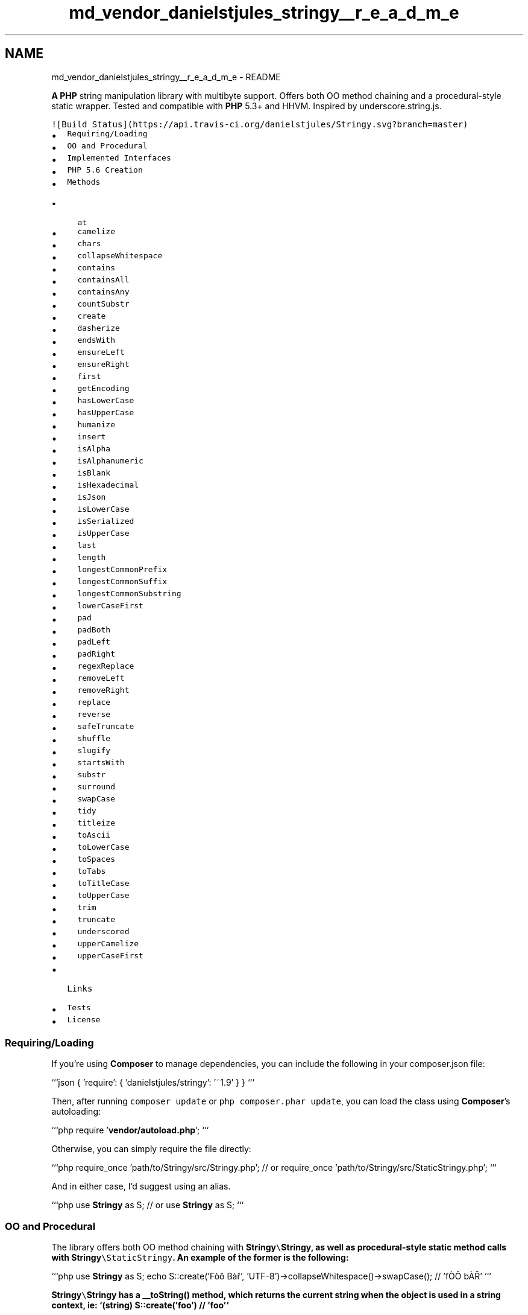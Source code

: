.TH "md_vendor_danielstjules_stringy__r_e_a_d_m_e" 3 "Tue Apr 14 2015" "Version 1.0" "VirtualSCADA" \" -*- nroff -*-
.ad l
.nh
.SH NAME
md_vendor_danielstjules_stringy__r_e_a_d_m_e \- README 

.PP
\fBA\fP \fBPHP\fP string manipulation library with multibyte support\&. Offers both OO method chaining and a procedural-style static wrapper\&. Tested and compatible with \fBPHP\fP 5\&.3+ and HHVM\&. Inspired by underscore\&.string\&.js\&.
.PP
\fC![Build Status](https://api\&.travis-ci\&.org/danielstjules/Stringy\&.svg?branch=master)\fP
.PP
.IP "\(bu" 2
\fCRequiring/Loading\fP
.IP "\(bu" 2
\fCOO and Procedural\fP
.IP "\(bu" 2
\fCImplemented Interfaces\fP
.IP "\(bu" 2
\fCPHP 5\&.6 Creation\fP
.IP "\(bu" 2
\fCMethods\fP
.IP "  \(bu" 4
\fCat\fP
.IP "  \(bu" 4
\fCcamelize\fP
.IP "  \(bu" 4
\fCchars\fP
.IP "  \(bu" 4
\fCcollapseWhitespace\fP
.IP "  \(bu" 4
\fCcontains\fP
.IP "  \(bu" 4
\fCcontainsAll\fP
.IP "  \(bu" 4
\fCcontainsAny\fP
.IP "  \(bu" 4
\fCcountSubstr\fP
.IP "  \(bu" 4
\fCcreate\fP
.IP "  \(bu" 4
\fCdasherize\fP
.IP "  \(bu" 4
\fCendsWith\fP
.IP "  \(bu" 4
\fCensureLeft\fP
.IP "  \(bu" 4
\fCensureRight\fP
.IP "  \(bu" 4
\fCfirst\fP
.IP "  \(bu" 4
\fCgetEncoding\fP
.IP "  \(bu" 4
\fChasLowerCase\fP
.IP "  \(bu" 4
\fChasUpperCase\fP
.IP "  \(bu" 4
\fChumanize\fP
.IP "  \(bu" 4
\fCinsert\fP
.IP "  \(bu" 4
\fCisAlpha\fP
.IP "  \(bu" 4
\fCisAlphanumeric\fP
.IP "  \(bu" 4
\fCisBlank\fP
.IP "  \(bu" 4
\fCisHexadecimal\fP
.IP "  \(bu" 4
\fCisJson\fP
.IP "  \(bu" 4
\fCisLowerCase\fP
.IP "  \(bu" 4
\fCisSerialized\fP
.IP "  \(bu" 4
\fCisUpperCase\fP
.IP "  \(bu" 4
\fClast\fP
.IP "  \(bu" 4
\fClength\fP
.IP "  \(bu" 4
\fClongestCommonPrefix\fP
.IP "  \(bu" 4
\fClongestCommonSuffix\fP
.IP "  \(bu" 4
\fClongestCommonSubstring\fP
.IP "  \(bu" 4
\fClowerCaseFirst\fP
.IP "  \(bu" 4
\fCpad\fP
.IP "  \(bu" 4
\fCpadBoth\fP
.IP "  \(bu" 4
\fCpadLeft\fP
.IP "  \(bu" 4
\fCpadRight\fP
.IP "  \(bu" 4
\fCregexReplace\fP
.IP "  \(bu" 4
\fCremoveLeft\fP
.IP "  \(bu" 4
\fCremoveRight\fP
.IP "  \(bu" 4
\fCreplace\fP
.IP "  \(bu" 4
\fCreverse\fP
.IP "  \(bu" 4
\fCsafeTruncate\fP
.IP "  \(bu" 4
\fCshuffle\fP
.IP "  \(bu" 4
\fCslugify\fP
.IP "  \(bu" 4
\fCstartsWith\fP
.IP "  \(bu" 4
\fCsubstr\fP
.IP "  \(bu" 4
\fCsurround\fP
.IP "  \(bu" 4
\fCswapCase\fP
.IP "  \(bu" 4
\fCtidy\fP
.IP "  \(bu" 4
\fCtitleize\fP
.IP "  \(bu" 4
\fCtoAscii\fP
.IP "  \(bu" 4
\fCtoLowerCase\fP
.IP "  \(bu" 4
\fCtoSpaces\fP
.IP "  \(bu" 4
\fCtoTabs\fP
.IP "  \(bu" 4
\fCtoTitleCase\fP
.IP "  \(bu" 4
\fCtoUpperCase\fP
.IP "  \(bu" 4
\fCtrim\fP
.IP "  \(bu" 4
\fCtruncate\fP
.IP "  \(bu" 4
\fCunderscored\fP
.IP "  \(bu" 4
\fCupperCamelize\fP
.IP "  \(bu" 4
\fCupperCaseFirst\fP
.PP

.IP "\(bu" 2
\fCLinks\fP
.IP "\(bu" 2
\fCTests\fP
.IP "\(bu" 2
\fCLicense\fP
.PP
.PP
.SS "Requiring/Loading"
.PP
If you're using \fBComposer\fP to manage dependencies, you can include the following in your composer\&.json file:
.PP
```json { 'require': { 'danielstjules/stringy': '~1\&.9' } } ```
.PP
Then, after running \fCcomposer update\fP or \fCphp composer\&.phar update\fP, you can load the class using \fBComposer\fP's autoloading:
.PP
```php require '\fBvendor/autoload\&.php\fP'; ```
.PP
Otherwise, you can simply require the file directly:
.PP
```php require_once 'path/to/Stringy/src/Stringy\&.php'; // or require_once 'path/to/Stringy/src/StaticStringy\&.php'; ```
.PP
And in either case, I'd suggest using an alias\&.
.PP
```php use \fBStringy\fP as S; // or use \fBStringy\fP as S; ```
.PP
.SS "OO and Procedural"
.PP
The library offers both OO method chaining with \fC\fBStringy\fP\\\fBStringy\fP\fP, as well as procedural-style static method calls with \fC\fBStringy\fP\\StaticStringy\fP\&. An example of the former is the following:
.PP
```php use \fBStringy\fP as S; echo S::create('Fòô Bàř', 'UTF-8')->collapseWhitespace()->swapCase(); // 'fÒÔ bÀŘ' ```
.PP
\fC\fBStringy\fP\\\fBStringy\fP\fP has a __toString() method, which returns the current string when the object is used in a string context, ie: `(string) S::create('foo') // 'foo'`
.PP
Using the static wrapper, an alternative is the following:
.PP
```php use \fBStringy\fP as S; $string = S::collapseWhitespace('Fòô Bàř', 'UTF-8'); echo S::swapCase($string, 'UTF-8'); // 'fÒÔ bÀŘ' ```
.PP
.SS "Implemented Interfaces"
.PP
\fC\fBStringy\fP\\\fBStringy\fP\fP implements the \fCIteratorAggregate\fP interface, meaning that \fCforeach\fP can be used with an instance of the class:
.PP
``` php $stringy = S::create('Fòô Bàř', 'UTF-8'); foreach ($stringy as $char) { echo $char; } // 'Fòô Bàř' ```
.PP
It implements the \fCCountable\fP interface, enabling the use of \fCcount()\fP to retrieve the number of characters in the string:
.PP
``` php $stringy = S::create('Fòô', 'UTF-8'); count($stringy); // 3 ```
.PP
Furthermore, the \fCArrayAccess\fP interface has been implemented\&. As a result, \fCisset()\fP can be used to check if a character at a specific index exists\&. And since \fC\fBStringy\fP\\\fBStringy\fP\fP is immutable, any call to \fCoffsetSet\fP or \fCoffsetUnset\fP will throw an exception\&. \fCoffsetGet\fP has been implemented, however, and accepts both positive and negative indexes\&. Invalid indexes result in an \fCOutOfBoundsException\fP\&.
.PP
``` php $stringy = S::create('Bàř', 'UTF-8'); echo $stringy[2]; // 'ř' echo $stringy[-2]; // 'à' isset($stringy[-4]); // false
.PP
$stringy[3]; // OutOfBoundsException $stringy[2] = 'a'; // Exception ```
.PP
.SS "\fBPHP\fP 5\&.6 Creation"
.PP
As of \fBPHP\fP 5\&.6, \fC`use function`\fP is available for importing functions\&. \fBStringy\fP exposes a namespaced function, \fC\fBStringy\fP\\create\fP, which emits the same behaviour as \fC\fBStringy\fP\\Stringy::create()\fP\&. If running \fBPHP\fP 5\&.6, or another runtime that supports the \fCuse function\fP syntax, you can take advantage of an even simpler API as seen below:
.PP
``` php use function \fBStringy\fP as s;
.PP
// Instead of: S::create('Fòô Bàř', 'UTF-8') s('Fòô Bàř', 'UTF-8')->collapseWhitespace()->swapCase(); ```
.PP
.SS "Methods"
.PP
In the list below, any static method other than S::create refers to a method in \fC\fBStringy\fP\\StaticStringy\fP\&. For all others, they're found in \fC\fBStringy\fP\\\fBStringy\fP\fP\&. Furthermore, all methods that return a \fBStringy\fP object or string do not modify the original\&. \fBStringy\fP objects are immutable\&.
.PP
\fINote: If \fC$encoding\fP is not given, it defaults to \fCmb_internal_encoding()\fP\&.\fP
.PP
.SS "at"
.PP
$stringy->at(int $index)
.PP
S::at(int $index [, string $encoding ])
.PP
Returns the character at $index, with indexes starting at 0\&.
.PP
```php S::create('fòô bàř', 'UTF-8')->at(6); S::at('fòô bàř', 6, 'UTF-8'); // 'ř' ```
.PP
.SS "camelize"
.PP
$stringy->camelize();
.PP
S::camelize(string $str [, string $encoding ])
.PP
Returns a camelCase version of the string\&. Trims surrounding spaces, capitalizes letters following digits, spaces, dashes and underscores, and removes spaces, dashes, as well as underscores\&.
.PP
```php S::create('Camel-Case')->camelize(); S::camelize('Camel-Case'); // 'camelCase' ```
.PP
.SS "chars"
.PP
$stringy->chars();
.PP
S::chars(string $str [, string $encoding ])
.PP
Returns an array consisting of the characters in the string\&.
.PP
```php S::create('Fòô Bàř', 'UTF-8')->chars(); S::chars('Fòô Bàř', 'UTF-8'); // array(F', 'ò', 'ô', ' ', 'B', 'à', 'ř') ```
.PP
.SS "collapseWhitespace"
.PP
$stringy->collapseWhitespace()
.PP
S::collapseWhitespace(string $str [, string $encoding ])
.PP
Trims the string and replaces consecutive whitespace characters with a single space\&. This includes tabs and newline characters, as well as multibyte whitespace such as the thin space and ideographic space\&.
.PP
```php S::create(' Ο συγγραφέας ')->collapseWhitespace(); S::collapseWhitespace(' Ο συγγραφέας '); // 'Ο συγγραφέας' ```
.PP
.SS "contains"
.PP
$stringy->contains(string $needle [, boolean $caseSensitive = true ])
.PP
S::contains(string $haystack, string $needle [, boolean $caseSensitive = true [, string $encoding ]])
.PP
Returns true if the string contains $needle, false otherwise\&. By default, the comparison is case-sensitive, but can be made insensitive by setting $caseSensitive to false\&.
.PP
```php S::create('Ο συγγραφέας είπε', 'UTF-8')->contains('συγγραφέας'); S::contains('Ο συγγραφέας είπε', 'συγγραφέας', 'UTF-8'); // true ```
.PP
.SS "containsAll"
.PP
$stringy->containsAll(array $needles [, boolean $caseSensitive = true ])
.PP
S::containsAll(string $haystack, array $needles [, boolean $caseSensitive = true [, string $encoding ]])
.PP
Returns true if the string contains all $needles, false otherwise\&. By default the comparison is case-sensitive, but can be made insensitive by setting $caseSensitive to false\&.
.PP
```php S::create('\fBStr\fP contains foo and bar')->containsAll(array('foo', 'bar')); S::containsAll('\fBStr\fP contains foo and bar', array('foo', 'bar')); // true ```
.PP
.SS "containsAny"
.PP
$stringy->containsAny(array $needles [, boolean $caseSensitive = true ])
.PP
S::containsAny(string $haystack, array $needles [, boolean $caseSensitive = true [, string $encoding ]])
.PP
Returns true if the string contains any $needles, false otherwise\&. By default the comparison is case-sensitive, but can be made insensitive by setting $caseSensitive to false\&.
.PP
```php S::create('\fBStr\fP contains foo')->containsAny(array('foo', 'bar')); S::containsAny('\fBStr\fP contains foo', array('foo', 'bar')); // true ```
.PP
.SS "countSubstr"
.PP
$stringy->countSubstr(string $substring [, boolean $caseSensitive = true ])
.PP
S::countSubstr(string $str, string $substring [, boolean $caseSensitive = true [, string $encoding ]])
.PP
Returns the number of occurrences of $substring in the given string\&. By default, the comparison is case-sensitive, but can be made insensitive by setting $caseSensitive to false\&.
.PP
```php S::create('Ο συγγραφέας είπε', 'UTF-8')->countSubstr('α'); S::countSubstr('Ο συγγραφέας είπε', 'α', 'UTF-8'); // 2 ```
.PP
.SS "create"
.PP
S::create(mixed $str [, $encoding ])
.PP
Creates a \fBStringy\fP object and assigns both str and encoding properties the supplied values\&. $str is cast to a string prior to assignment, and if $encoding is not specified, it defaults to mb_internal_encoding()\&. It then returns the initialized object\&. Throws an InvalidArgumentException if the first argument is an array or object without a __toString method\&.
.PP
```php $stringy = S::create('fòô bàř', 'UTF-8'); // 'fòô bàř' ```
.PP
.SS "dasherize"
.PP
$stringy->dasherize();
.PP
S::dasherize(string $str [, string $encoding ])
.PP
Returns a lowercase and trimmed string separated by dashes\&. Dashes are inserted before uppercase characters (with the exception of the first character of the string), and in place of spaces as well as underscores\&.
.PP
```php S::create('TestDCase')->dasherize(); S::dasherize('TestDCase'); // 'test-d-case' ```
.PP
.SS "endsWith"
.PP
$stringy->endsWith(string $substring [, boolean $caseSensitive = true ])
.PP
S::endsWith(string $str, string $substring [, boolean $caseSensitive = true [, string $encoding ]])
.PP
Returns true if the string ends with $substring, false otherwise\&. By default, the comparison is case-sensitive, but can be made insensitive by setting $caseSensitive to false\&.
.PP
```php S::create('FÒÔ bàřs', 'UTF-8')->endsWith('àřs', true); S::endsWith('FÒÔ bàřs', 'àřs', true, 'UTF-8'); // true ```
.PP
.SS "ensureLeft"
.PP
$stringy->ensureLeft(string $substring)
.PP
S::ensureLeft(string $substring [, string $encoding ])
.PP
Ensures that the string begins with $substring\&. If it doesn't, it's prepended\&.
.PP
```php S::create('foobar')->ensureLeft('http://'); S::ensureLeft('foobar', 'http://'); // 'http://foobar' ```
.PP
.SS "ensureRight"
.PP
$stringy->ensureRight(string $substring)
.PP
S::ensureRight(string $substring [, string $encoding ])
.PP
Ensures that the string begins with $substring\&. If it doesn't, it's appended\&.
.PP
```php S::create('foobar')->ensureRight('\&.com'); S::ensureRight('foobar', '\&.com'); // 'foobar\&.com' ```
.PP
.SS "first"
.PP
$stringy->first(int $n)
.PP
S::first(int $n [, string $encoding ])
.PP
Returns the first $n characters of the string\&.
.PP
```php S::create('fòô bàř', 'UTF-8')->first(3); S::first('fòô bàř', 3, 'UTF-8'); // 'fòô' ```
.PP
.SS "getEncoding"
.PP
$stringy->getEncoding()
.PP
Returns the encoding used by the \fBStringy\fP object\&.
.PP
```php S::create('fòô bàř', 'UTF-8')->getEncoding(); // 'UTF-8' ```
.PP
.SS "hasLowerCase"
.PP
$stringy->hasLowerCase()
.PP
S::hasLowerCase(string $str [, string $encoding ])
.PP
Returns true if the string contains a lower case char, false otherwise\&.
.PP
```php S::create('fòô bàř', 'UTF-8')->hasLowerCase(); S::hasLowerCase('fòô bàř', 'UTF-8'); // true ```
.PP
.SS "hasUpperCase"
.PP
$stringy->hasUpperCase()
.PP
S::hasUpperCase(string $str [, string $encoding ])
.PP
Returns true if the string contains an upper case char, false otherwise\&.
.PP
```php S::create('fòô bàř', 'UTF-8')->hasUpperCase(); S::hasUpperCase('fòô bàř', 'UTF-8'); // false ```
.PP
.SS "humanize"
.PP
$stringy->humanize()
.PP
S::humanize(string $str [, string $encoding ])
.PP
Capitalizes the first word of the string, replaces underscores with spaces, and strips '_id'\&.
.PP
```php S::create('author_id')->humanize(); S::humanize('author_id'); // '\fBAuthor\fP' ```
.PP
.SS "insert"
.PP
$stringy->insert(int $index, string $substring)
.PP
S::insert(string $str, int $index, string $substring [, string $encoding ])
.PP
Inserts $substring into the string at the $index provided\&.
.PP
```php S::create('fòô bà', 'UTF-8')->insert('ř', 6); S::insert('fòô bà', 'ř', 6, 'UTF-8'); // 'fòô bàř' ```
.PP
.SS "isAlpha"
.PP
$stringy->isAlpha()
.PP
S::isAlpha(string $str [, string $encoding ])
.PP
Returns true if the string contains only alphabetic chars, false otherwise\&.
.PP
```php S::create('丹尼爾', 'UTF-8')->isAlpha(); S::isAlpha('丹尼爾', 'UTF-8'); // true ```
.PP
.SS "isAlphanumeric"
.PP
$stringy->isAlphanumeric()
.PP
S::isAlphanumeric(string $str [, string $encoding ])
.PP
Returns true if the string contains only alphabetic and numeric chars, false otherwise\&.
.PP
```php S::create('دانيال1', 'UTF-8')->isAlphanumeric(); S::isAlphanumeric('دانيال1', 'UTF-8'); // true ```
.PP
.SS "isBlank"
.PP
$stringy->isBlank()
.PP
S::isBlank(string $str [, string $encoding ])
.PP
Returns true if the string contains only whitespace chars, false otherwise\&.
.PP
```php S::create('\\n\\t  \\v\\f')->isBlank(); S::isBlank('\\n\\t  \\v\\f'); // true ```
.PP
.SS "isHexadecimal"
.PP
$stringy->isHexadecimal()
.PP
S::isHexadecimal(string $str [, string $encoding ])
.PP
Returns true if the string contains only hexadecimal chars, false otherwise\&.
.PP
```php S::create('A102F')->isHexadecimal(); S::isHexadecimal('A102F'); // true ```
.PP
.SS "isJson"
.PP
$stringy->\fBisJson()\fP
.PP
S::isJson(string $str [, string $encoding ])
.PP
Returns true if the string is JSON, false otherwise\&.
.PP
```php S::create('{'foo':'bar'}')->\fBisJson()\fP; S::isJson('{'foo':'bar'}'); // true ```
.PP
.SS "isLowerCase"
.PP
$stringy->isLowerCase()
.PP
S::isLowerCase(string $str [, string $encoding ])
.PP
Returns true if the string contains only lower case chars, false otherwise\&.
.PP
```php S::create('fòô bàř', 'UTF-8')->isLowerCase(); S::isLowerCase('fòô bàř', 'UTF-8'); // true ```
.PP
.SS "isSerialized"
.PP
$stringy->isSerialized()
.PP
S::isSerialized(string $str [, string $encoding ])
.PP
Returns true if the string is serialized, false otherwise\&.
.PP
```php S::create('a:1:{s:3:'foo';s:3:'bar';}', 'UTF-8')->isSerialized(); S::isSerialized('a:1:{s:3:'foo';s:3:'bar';}', 'UTF-8'); // true ```
.PP
.SS "isUpperCase"
.PP
$stringy->isUpperCase()
.PP
S::isUpperCase(string $str [, string $encoding ])
.PP
Returns true if the string contains only upper case chars, false otherwise\&.
.PP
```php S::create('FÒÔBÀŘ', 'UTF-8')->isUpperCase(); S::isUpperCase('FÒÔBÀŘ', 'UTF-8'); // true ```
.PP
.SS "last"
.PP
$stringy->last(int $n)
.PP
S::last(int $n [, string $encoding ])
.PP
Returns the last $n characters of the string\&.
.PP
```php S::create('fòô bàř', 'UTF-8')->last(3); S::last('fòô bàř', 3, 'UTF-8'); // 'bàř' ```
.PP
.SS "length"
.PP
$stringy->length()
.PP
S::length(string $str [, string $encoding ])
.PP
Returns the length of the string\&. An alias for \fBPHP\fP's mb_strlen() function\&.
.PP
```php S::create('fòô bàř', 'UTF-8')->length(); S::length('fòô bàř', 'UTF-8'); // 7 ```
.PP
.SS "longestCommonPrefix"
.PP
$stringy->longestCommonPrefix(string $otherStr)
.PP
S::longestCommonPrefix(string $str, string $otherStr [, $encoding ])
.PP
Returns the longest common prefix between the string and $otherStr\&.
.PP
```php S::create('fòô bar', 'UTF-8')->longestCommonPrefix('fòr bar'); S::longestCommonPrefix('fòô bar', 'fòr bar', 'UTF-8'); // 'fò' ```
.PP
.SS "longestCommonSuffix"
.PP
$stringy->longestCommonSuffix(string $otherStr)
.PP
S::longestCommonSuffix(string $str, string $otherStr [, $encoding ])
.PP
Returns the longest common suffix between the string and $otherStr\&.
.PP
```php S::create('fòô bàř', 'UTF-8')->longestCommonSuffix('fòr bàř'); S::longestCommonSuffix('fòô bàř', 'fòr bàř', 'UTF-8'); // ' bàř' ```
.PP
.SS "longestCommonSubstring"
.PP
$stringy->longestCommonSubstring(string $otherStr)
.PP
S::longestCommonSubstring(string $str, string $otherStr [, $encoding ])
.PP
Returns the longest common substring between the string and $otherStr\&. In the case of ties, it returns that which occurs first\&.
.PP
```php S::create('foo bar')->longestCommonSubstring('boo far'); S::longestCommonSubstring('foo bar', 'boo far'); // 'oo ' ```
.PP
.SS "lowerCaseFirst"
.PP
$stringy->lowerCaseFirst();
.PP
S::lowerCaseFirst(string $str [, string $encoding ])
.PP
Converts the first character of the supplied string to lower case\&.
.PP
```php S::create('Σ test', 'UTF-8')->lowerCaseFirst(); S::lowerCaseFirst('Σ test', 'UTF-8'); // 'σ test' ```
.PP
.SS "pad"
.PP
$stringy->pad(int $length [, string $padStr = ' ' [, string $padType = 'right' ]])
.PP
S::pad(string $str , int $length [, string $padStr = ' ' [, string $padType = 'right' [, string $encoding ]]])
.PP
Pads the string to a given length with $padStr\&. If length is less than or equal to the length of the string, no padding takes places\&. The default string used for padding is a space, and the default type (one of 'left', 'right', 'both') is 'right'\&. Throws an InvalidArgumentException if $padType isn't one of those 3 values\&.
.PP
```php S::create('fòô bàř', 'UTF-8')->pad( 10, '¬ø', 'left'); S::pad('fòô bàř', 10, '¬ø', 'left', 'UTF-8'); // '¬ø¬fòô bàř' ```
.PP
.SS "padBoth"
.PP
$stringy->padBoth(int $length [, string $padStr = ' ' ])
.PP
S::padBoth(string $str , int $length [, string $padStr = ' ' [, string $encoding ]])
.PP
Returns a new string of a given length such that both sides of the string string are padded\&. Alias for pad() with a $padType of 'both'\&.
.PP
```php S::create('foo bar')->padBoth(9, ' '); S::padBoth('foo bar', 9, ' '); // ' foo bar ' ```
.PP
.SS "padLeft"
.PP
$stringy->padLeft(int $length [, string $padStr = ' ' ])
.PP
S::padLeft(string $str , int $length [, string $padStr = ' ' [, string $encoding ]])
.PP
Returns a new string of a given length such that the beginning of the string is padded\&. Alias for pad() with a $padType of 'left'\&.
.PP
```php S::create($str, $encoding)->padLeft($length, $padStr); S::padLeft('foo bar', 9, ' '); // ' foo bar' ```
.PP
.SS "padRight"
.PP
$stringy->padRight(int $length [, string $padStr = ' ' ])
.PP
S::padRight(string $str , int $length [, string $padStr = ' ' [, string $encoding ]])
.PP
Returns a new string of a given length such that the end of the string is padded\&. Alias for pad() with a $padType of 'right'\&.
.PP
```php S::create('foo bar')->padRight(10, '_*'); S::padRight('foo bar', 10, '_*'); // 'foo bar_*_' ```
.PP
.SS "regexReplace"
.PP
$stringy->regexReplace(string $pattern, string $replacement [, string $options = 'msr'])
.PP
S::regexReplace(string $str, string $pattern, string $replacement [, string $options = 'msr' [, string $encoding ]])
.PP
Replaces all occurrences of $pattern in $str by $replacement\&. An alias for mb_ereg_replace()\&. Note that the 'i' option with multibyte patterns in mb_ereg_replace() requires \fBPHP\fP 5\&.4+\&. This is due to a lack of support in the bundled version of Oniguruma in \fBPHP\fP 5\&.3\&.
.PP
```php S::create('fòô ', 'UTF-8')->regexReplace('f[òô]+', 'bàř', 'msr'); S::regexReplace('fòô ', 'f[òô]+', 'bàř', 'msr', 'UTF-8'); // 'bàř' ```
.PP
.SS "removeLeft"
.PP
$stringy->removeLeft(string $substring)
.PP
S::removeLeft(string $str, string $substring [, string $encoding ])
.PP
Returns a new string with the prefix $substring removed, if present\&.
.PP
```php S::create('fòô bàř', 'UTF-8')->removeLeft('fòô '); S::removeLeft('fòô bàř', 'fòô ', 'UTF-8'); // 'bàř' ```
.PP
.SS "removeRight"
.PP
$stringy->removeRight(string $substring)
.PP
S::removeRight(string $str, string $substring [, string $encoding ])
.PP
Returns a new string with the suffix $substring removed, if present\&.
.PP
```php S::create('fòô bàř', 'UTF-8')->removeRight(' bàř'); S::removeRight('fòô bàř', ' bàř', 'UTF-8'); // 'fòô' ```
.PP
.SS "replace"
.PP
$stringy->replace(string $search, string $replacement)
.PP
S::replace(string $str, string $search, string $replacement [, string $encoding ])
.PP
Replaces all occurrences of $search in $str by $replacement\&.
.PP
```php S::create('fòô bàř fòô bàř', 'UTF-8')->replace('fòô ', ''); S::replace('fòô bàř fòô bàř', 'fòô ', '', 'UTF-8'); // 'bàř bàř' ```
.PP
.SS "reverse"
.PP
$stringy->\fBreverse()\fP
.PP
S::reverse(string $str [, string $encoding ])
.PP
Returns a reversed string\&. \fBA\fP multibyte version of strrev()\&.
.PP
```php S::create('fòô bàř', 'UTF-8')->\fBreverse()\fP; S::reverse('fòô bàř', 'UTF-8'); // 'řàb ôòf' ```
.PP
.SS "safeTruncate"
.PP
$stringy->safeTruncate(int $length [, string $substring = '' ])
.PP
S::safeTruncate(string $str, int $length [, string $substring = '' [, string $encoding ]])
.PP
Truncates the string to a given length, while ensuring that it does not split words\&. If $substring is provided, and truncating occurs, the string is further truncated so that the substring may be appended without exceeding the desired length\&.
.PP
```php S::create('What are your plans today?')->safeTruncate(22, '\&.\&.\&.'); S::safeTruncate('What are your plans today?', 22, '\&.\&.\&.'); // 'What are your plans\&.\&.\&.' ```
.PP
.SS "shuffle"
.PP
$stringy->\fBshuffle()\fP
.PP
S::shuffle(string $str [, string $encoding ])
.PP
\fBA\fP multibyte str_shuffle() function\&. It returns a string with its characters in random order\&.
.PP
```php S::create('fòô bàř', 'UTF-8')->\fBshuffle()\fP; S::shuffle('fòô bàř', 'UTF-8'); // 'àôřb òf' ```
.PP
.SS "slugify"
.PP
$stringy->slugify([ string $replacement = '-' ])
.PP
S::slugify(string $str [, string $replacement = '-' ])
.PP
Converts the string into an \fBURL\fP slug\&. This includes replacing non-ASCII characters with their closest ASCII equivalents, removing remaining non-ASCII and non-alphanumeric characters, and replacing whitespace with $replacement\&. The replacement defaults to a single dash, and the string is also converted to lowercase\&.
.PP
```php S::create('Using strings like fòô bàř')->slugify(); S::slugify('Using strings like fòô bàř'); // 'using-strings-like-foo-bar' ```
.PP
.SS "startsWith"
.PP
$stringy->startsWith(string $substring [, boolean $caseSensitive = true ])
.PP
S::startsWith(string $str, string $substring [, boolean $caseSensitive = true [, string $encoding ]])
.PP
Returns true if the string begins with $substring, false otherwise\&. By default, the comparison is case-sensitive, but can be made insensitive by setting $caseSensitive to false\&.
.PP
```php S::create('FÒÔ bàřs', 'UTF-8')->startsWith('fòô bàř', false); S::startsWith('FÒÔ bàřs', 'fòô bàř', false, 'UTF-8'); // true ```
.PP
.SS "substr"
.PP
$stringy->substr(int $start [, int $length ])
.PP
S::substr(string $str, int $start [, int $length [, string $encoding ]])
.PP
Returns the substring beginning at $start with the specified $length\&. It differs from the mb_substr() function in that providing a $length of null will return the rest of the string, rather than an empty string\&.
.PP
```php S::create('fòô bàř', 'UTF-8')->substr(2, 3); S::substr('fòô bàř', 2, 3, 'UTF-8'); // 'ô b' ```
.PP
.SS "surround"
.PP
$stringy->surround(string $substring)
.PP
S::surround(string $str, string $substring)
.PP
Surrounds a string with the given substring\&.
.PP
```php S::create(' ͜ ')->surround('ʘ'); S::surround(' ͜ ', 'ʘ'); // 'ʘ ͜ ʘ' ```
.PP
.SS "swapCase"
.PP
$stringy->swapCase();
.PP
S::swapCase(string $str [, string $encoding ])
.PP
Returns a case swapped version of the string\&.
.PP
```php S::create('Ντανιλ', 'UTF-8')->swapCase(); S::swapCase('Ντανιλ', 'UTF-8'); // 'νΤΑΝΙΛ' ```
.PP
.SS "tidy"
.PP
$stringy->tidy()
.PP
S::tidy(string $str)
.PP
Returns a string with smart quotes, ellipsis characters, and dashes from Windows-1252 (commonly used in Word documents) replaced by their ASCII equivalents\&.
.PP
```php S::create('“I see…”')->tidy(); S::tidy('“I see…”'); // ''I see\&.\&.\&.'' ```
.PP
.SS "titleize"
.PP
$stringy->titleize([ string $encoding ])
.PP
S::titleize(string $str [, array $ignore [, string $encoding ]])
.PP
Returns a trimmed string with the first letter of each word capitalized\&. Ignores the case of other letters, preserving any acronyms\&. Also accepts an array, $ignore, allowing you to list words not to be capitalized\&.
.PP
```php $ignore = array('at', 'by', 'for', 'in', 'of', 'on', 'out', 'to', 'the'); S::create('i like to watch DVDs at home', 'UTF-8')->titleize($ignore); S::titleize('i like to watch DVDs at home', $ignore, 'UTF-8'); // 'I Like to Watch DVDs at Home' ```
.PP
.SS "toAscii"
.PP
$stringy->toAscii()
.PP
S::toAscii(string $str [, boolean $removeUnsupported = true])
.PP
Returns an ASCII version of the string\&. \fBA\fP set of non-ASCII characters are replaced with their closest ASCII counterparts, and the rest are removed unless instructed otherwise\&.
.PP
```php S::create('fòô bàř')->toAscii(); S::toAscii('fòô bàř'); // 'foo bar' ```
.PP
.SS "toLowerCase"
.PP
$stringy->toLowerCase()
.PP
S::toLowerCase(string $str [, string $encoding ])
.PP
Converts all characters in the string to lowercase\&. An alias for \fBPHP\fP's mb_strtolower()\&.
.PP
```php S::create('FÒÔ BÀŘ', 'UTF-8')->toLowerCase(); S::toLowerCase('FÒÔ BÀŘ', 'UTF-8'); // 'fòô bàř' ```
.PP
.SS "toSpaces"
.PP
$stringy->toSpaces([ tabLength = 4 ])
.PP
S::toSpaces(string $str [, int $tabLength = 4 ])
.PP
Converts each tab in the string to some number of spaces, as defined by $tabLength\&. By default, each tab is converted to 4 consecutive spaces\&.
.PP
```php S::create(' String speech = 'Hi'')->toSpaces(); S::toSpaces(' String speech = 'Hi''); // ' String speech = 'Hi'' ```
.PP
.SS "toTabs"
.PP
$stringy->toTabs([ tabLength = 4 ])
.PP
S::toTabs(string $str [, int $tabLength = 4 ])
.PP
Converts each occurrence of some consecutive number of spaces, as defined by $tabLength, to a tab\&. By default, each 4 consecutive spaces are converted to a tab\&.
.PP
```php S::create(' fòô bàř')->toTabs(); S::toTabs(' fòô bàř'); // ' fòô bàř' ```
.PP
.SS "toTitleCase"
.PP
$stringy->toTitleCase()
.PP
S::toTitleCase(string $str [, string $encoding ])
.PP
Converts the first character of each word in the string to uppercase\&.
.PP
```php S::create('fòô bàř', 'UTF-8')->toTitleCase(); S::toTitleCase('fòô bàř', 'UTF-8'); // 'Fòô Bàř' ```
.PP
.SS "toUpperCase"
.PP
$stringy->toUpperCase()
.PP
S::toUpperCase(string $str [, string $encoding ])
.PP
Converts all characters in the string to uppercase\&. An alias for \fBPHP\fP's mb_strtoupper()\&.
.PP
```php S::create('fòô bàř', 'UTF-8')->toUpperCase(); S::toUpperCase('fòô bàř', 'UTF-8'); // 'FÒÔ BÀŘ' ```
.PP
.SS "trim"
.PP
$stringy->trim()
.PP
S::trim(string $str)
.PP
Returns the trimmed string\&. An alias for \fBPHP\fP's trim() function\&.
.PP
```php S::create('fòô bàř', 'UTF-8')->trim(); S::trim(' fòô bàř '); // 'fòô bàř' ```
.PP
.SS "truncate"
.PP
$stringy->truncate(int $length [, string $substring = '' ])
.PP
S::truncate(string $str, int $length [, string $substring = '' [, string $encoding ]])
.PP
Truncates the string to a given length\&. If $substring is provided, and truncating occurs, the string is further truncated so that the substring may be appended without exceeding the desired length\&.
.PP
```php S::create('What are your plans today?')->truncate(19, '\&.\&.\&.'); S::truncate('What are your plans today?', 19, '\&.\&.\&.'); // 'What are your pl\&.\&.\&.' ```
.PP
.SS "underscored"
.PP
$stringy->underscored();
.PP
S::underscored(string $str [, string $encoding ])
.PP
Returns a lowercase and trimmed string separated by underscores\&. Underscores are inserted before uppercase characters (with the exception of the first character of the string), and in place of spaces as well as dashes\&.
.PP
```php S::create('TestUCase')->underscored(); S::underscored('TestUCase'); // 'test_u_case' ```
.PP
.SS "upperCamelize"
.PP
$stringy->upperCamelize();
.PP
S::upperCamelize(string $str [, string $encoding ])
.PP
Returns an UpperCamelCase version of the supplied string\&. It trims surrounding spaces, capitalizes letters following digits, spaces, dashes and underscores, and removes spaces, dashes, underscores\&.
.PP
```php S::create('Upper Camel-Case')->upperCamelize(); S::upperCamelize('Upper Camel-Case'); // 'UpperCamelCase' ```
.PP
.SS "upperCaseFirst"
.PP
$stringy->upperCaseFirst();
.PP
S::upperCaseFirst(string $str [, string $encoding ])
.PP
Converts the first character of the supplied string to upper case\&.
.PP
```php S::create('σ test', 'UTF-8')->upperCaseFirst(); S::upperCaseFirst('σ test', 'UTF-8'); // 'Σ test' ```
.PP
.SS "Links"
.PP
The following is a list of libraries that extend \fBStringy\fP:
.PP
.IP "\(bu" 2
\fCSliceableStringy\fP: Python-like string slices in \fBPHP\fP
.PP
.PP
.SS "Tests"
.PP
From the project directory, tests can be ran using \fCphpunit\fP
.PP
.SS "License"
.PP
Released under the MIT License - see \fCLICENSE\&.txt\fP for details\&. 

